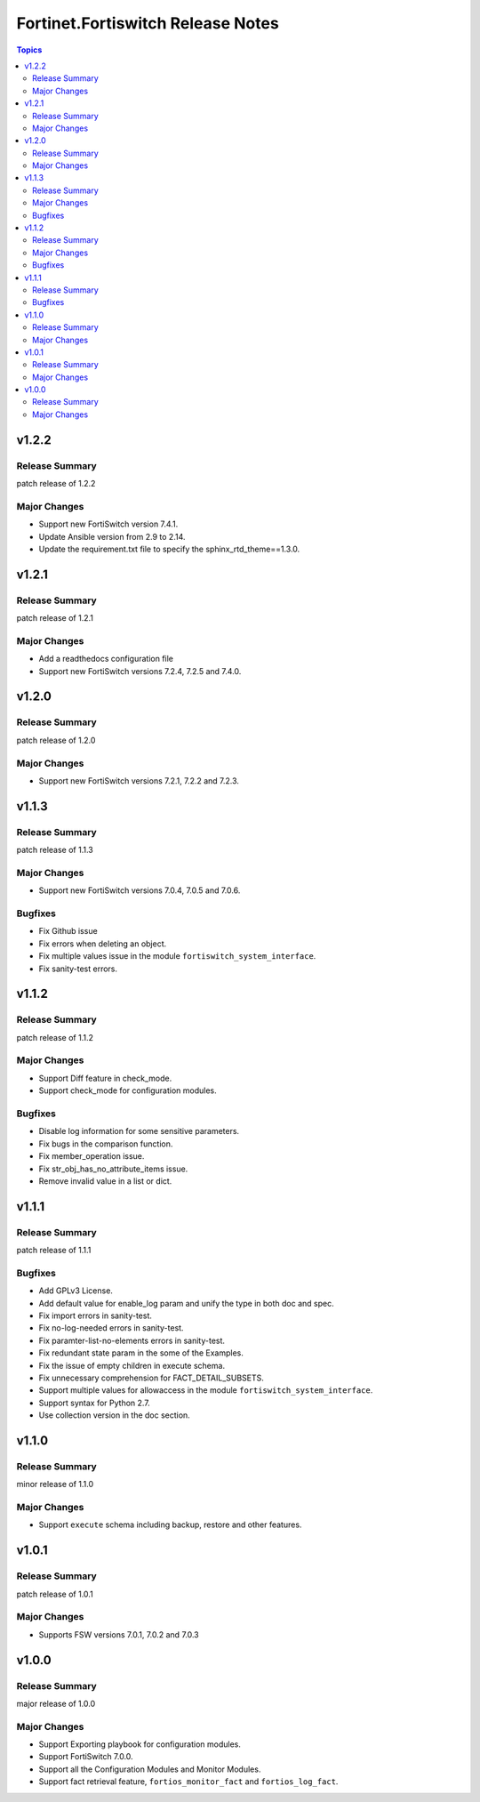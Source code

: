 ==================================
Fortinet.Fortiswitch Release Notes
==================================

.. contents:: Topics


v1.2.2
======

Release Summary
---------------

patch release of 1.2.2

Major Changes
-------------

- Support new FortiSwitch version 7.4.1.
- Update Ansible version from 2.9 to 2.14.
- Update the requirement.txt file to specify the sphinx_rtd_theme==1.3.0.

v1.2.1
======

Release Summary
---------------

patch release of 1.2.1

Major Changes
-------------

- Add a readthedocs configuration file
- Support new FortiSwitch versions 7.2.4, 7.2.5 and 7.4.0.

v1.2.0
======

Release Summary
---------------

patch release of 1.2.0

Major Changes
-------------

- Support new FortiSwitch versions 7.2.1, 7.2.2 and 7.2.3.

v1.1.3
======

Release Summary
---------------

patch release of 1.1.3

Major Changes
-------------

- Support new FortiSwitch versions 7.0.4, 7.0.5 and 7.0.6.

Bugfixes
--------

- Fix Github issue
- Fix errors when deleting an object.
- Fix multiple values issue in the module ``fortiswitch_system_interface``.
- Fix sanity-test errors.

v1.1.2
======

Release Summary
---------------

patch release of 1.1.2

Major Changes
-------------

- Support Diff feature in check_mode.
- Support check_mode for configuration modules.

Bugfixes
--------

- Disable log information for some sensitive parameters.
- Fix bugs in the comparison function.
- Fix member_operation issue.
- Fix str_obj_has_no_attribute_items issue.
- Remove invalid value in a list or dict.

v1.1.1
======

Release Summary
---------------

patch release of 1.1.1

Bugfixes
--------

- Add GPLv3 License.
- Add default value for enable_log param and unify the type in both doc and spec.
- Fix import errors in sanity-test.
- Fix no-log-needed errors in sanity-test.
- Fix paramter-list-no-elements errors in sanity-test.
- Fix redundant state param in the some of the Examples.
- Fix the issue of empty children in execute schema.
- Fix unnecessary comprehension for FACT_DETAIL_SUBSETS.
- Support multiple values for allowaccess in the module ``fortiswitch_system_interface``.
- Support syntax for Python 2.7.
- Use collection version in the doc section.

v1.1.0
======

Release Summary
---------------

minor release of 1.1.0

Major Changes
-------------

- Support ``execute`` schema including backup, restore and other features.

v1.0.1
======

Release Summary
---------------

patch release of 1.0.1

Major Changes
-------------

- Supports FSW versions 7.0.1, 7.0.2 and 7.0.3

v1.0.0
======

Release Summary
---------------

major release of 1.0.0

Major Changes
-------------

- Support Exporting playbook for configuration modules.
- Support FortiSwitch 7.0.0.
- Support all the Configuration Modules and Monitor Modules.
- Support fact retrieval feature, ``fortios_monitor_fact`` and ``fortios_log_fact``.
